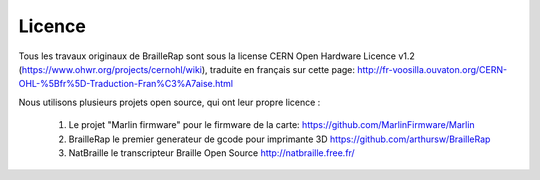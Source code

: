 Licence
=======

Tous les travaux originaux de BrailleRap sont sous la license CERN Open Hardware Licence v1.2 (https://www.ohwr.org/projects/cernohl/wiki), traduite en français sur cette page: http://fr-voosilla.ouvaton.org/CERN-OHL-%5Bfr%5D-Traduction-Fran%C3%A7aise.html


Nous utilisons plusieurs projets open source, qui ont leur propre licence :

   #. Le projet "Marlin firmware"  pour le firmware de la carte: https://github.com/MarlinFirmware/Marlin 
   #. BrailleRap le premier generateur de  gcode pour imprimante 3D https://github.com/arthursw/BrailleRap
   #. NatBraille le transcripteur Braille Open Source http://natbraille.free.fr/
   
  